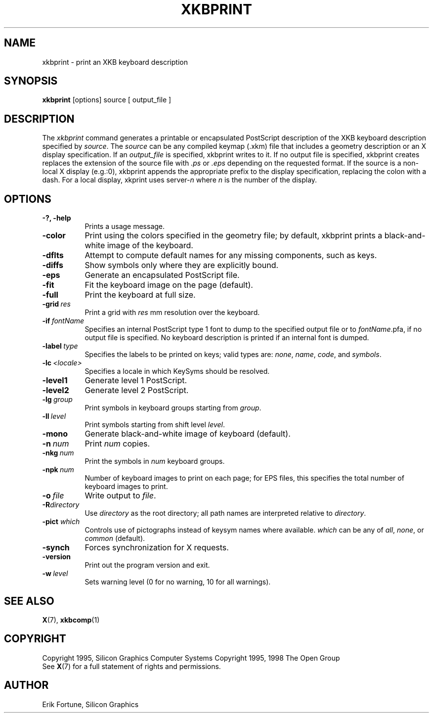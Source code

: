 .\"
.TH XKBPRINT 1 "xkbprint 1.0.5" "X Version 11"
.SH NAME
xkbprint \- print an XKB keyboard description
.SH SYNOPSIS
.B xkbprint
[options] source [ output_file ]
.SH DESCRIPTION
.PP
The
.I xkbprint
command generates a printable or encapsulated PostScript description of the
XKB keyboard description specified by \fIsource\fP.  The \fIsource\fP can be
any compiled keymap (.xkm) file that includes a geometry description or an
X display specification.  If an \fIoutput_file\fP is specified, xkbprint
writes to it.  If no output file is specified, xkbprint creates replaces
the extension of the source file with \fI.ps\fP or \fI.eps\fP depending
on the requested format.  If the source is a non-local X display (e.g.:0),
xkbprint appends the appropriate prefix to the display specification,
replacing the colon with a dash.  For a local display, xkprint uses
server-\fIn\fP where \fIn\fP is the number of the display.
.SH OPTIONS
.TP 8
.B \-?, \-help
Prints a usage message.
.TP 8
.B \-color
Print using the colors specified in the geometry file;  by default, xkbprint
prints a black-and-white image of the keyboard.
.TP 8
.B \-dflts
Attempt to compute default names for any missing components, such as keys.
.TP 8
.B \-diffs
Show symbols only where they are explicitly bound.
.TP 8
.B \-eps
Generate an encapsulated PostScript file.
.TP 8
.B \-fit
Fit the keyboard image on the page (default).
.TP 8
.B \-full
Print the keyboard at full size.
.TP 8
.B \-grid\ \fIres\fP
Print a grid with \fIres\fP\ mm resolution over the keyboard.
.TP 8
.B \-if\ \fIfontName\fP
Specifies an internal PostScript type 1 font to dump to the specified
output file or to \fIfontName\fP.pfa, if no output file is specified.
No keyboard description is printed if an internal font is dumped.
.TP 8
.B \-label\ \fItype\fP
Specifies the labels to be printed on keys;  valid types are: \fInone\fP,
\fIname\fP, \fIcode\fP, and \fIsymbols\fP.
.TP 8
.B \-lc\ \fI<locale>\fP
Specifies a locale in which KeySyms should be resolved.
.TP 8
.B \-level1
Generate level 1 PostScript.
.TP 8
.B \-level2
Generate level 2 PostScript.
.TP 8
.B \-lg\ \fIgroup\fP
Print symbols in keyboard groups starting from \fIgroup\fP.
.TP 8
.B \-ll\ \fIlevel\fP
Print symbols starting from shift level \fIlevel\fP.
.TP 8
.B \-mono
Generate black-and-white image of keyboard (default).
.TP 8
.B \-n\ \fInum\fP
Print \fInum\fP copies.
.TP 8
.B \-nkg\ \fInum\fP
Print the symbols in \fInum\fP keyboard groups.
.TP 8
.B \-npk\ \fInum\fP
Number of keyboard images to print on each page; for EPS files, this
specifies the total number of keyboard images to print.
.TP 8
.B \-o\ \fIfile\fP
Write output to \fIfile\fP.
.TP 8
.B \-R\fIdirectory\fP
Use \fIdirectory\fP as the root directory; all path names are interpreted
relative to \fIdirectory\fP.
.TP 8
.B \-pict \fIwhich\fP
Controls use of pictographs instead of keysym names where available.
\fIwhich\fP can be any of \fIall\fP, \fInone\fP, or \fIcommon\fP (default).
.TP 8
.B \-synch
Forces synchronization for X requests.
.TP 8
.B \-version
Print out the program version and exit.
.TP 8
.B \-w\ \fIlevel\fP
Sets warning level (0 for no warning, 10 for all warnings).
.SH "SEE ALSO"
.BR X (7),
.BR xkbcomp (1)
.SH COPYRIGHT
Copyright 1995, Silicon Graphics Computer Systems
Copyright 1995, 1998  The Open Group
.br
See
.BR X (7)
for a full statement of rights and permissions.
.SH AUTHOR
Erik Fortune, Silicon Graphics

